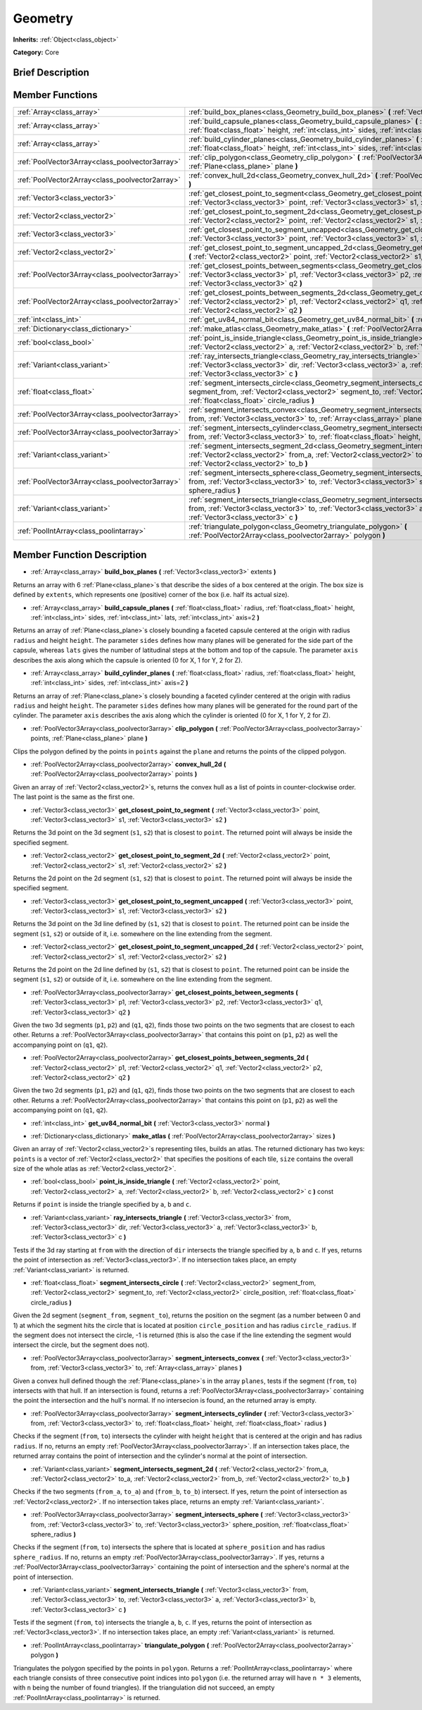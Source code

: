 .. Generated automatically by doc/tools/makerst.py in Godot's source tree.
.. DO NOT EDIT THIS FILE, but the Geometry.xml source instead.
.. The source is found in doc/classes or modules/<name>/doc_classes.

.. _class_Geometry:

Geometry
========

**Inherits:** :ref:`Object<class_object>`

**Category:** Core

Brief Description
-----------------



Member Functions
----------------

+--------------------------------------------------+---------------------------------------------------------------------------------------------------------------------------------------------------------------------------------------------------------------------------------------------------------------------+
| :ref:`Array<class_array>`                        | :ref:`build_box_planes<class_Geometry_build_box_planes>` **(** :ref:`Vector3<class_vector3>` extents **)**                                                                                                                                                          |
+--------------------------------------------------+---------------------------------------------------------------------------------------------------------------------------------------------------------------------------------------------------------------------------------------------------------------------+
| :ref:`Array<class_array>`                        | :ref:`build_capsule_planes<class_Geometry_build_capsule_planes>` **(** :ref:`float<class_float>` radius, :ref:`float<class_float>` height, :ref:`int<class_int>` sides, :ref:`int<class_int>` lats, :ref:`int<class_int>` axis=2 **)**                              |
+--------------------------------------------------+---------------------------------------------------------------------------------------------------------------------------------------------------------------------------------------------------------------------------------------------------------------------+
| :ref:`Array<class_array>`                        | :ref:`build_cylinder_planes<class_Geometry_build_cylinder_planes>` **(** :ref:`float<class_float>` radius, :ref:`float<class_float>` height, :ref:`int<class_int>` sides, :ref:`int<class_int>` axis=2 **)**                                                        |
+--------------------------------------------------+---------------------------------------------------------------------------------------------------------------------------------------------------------------------------------------------------------------------------------------------------------------------+
| :ref:`PoolVector3Array<class_poolvector3array>`  | :ref:`clip_polygon<class_Geometry_clip_polygon>` **(** :ref:`PoolVector3Array<class_poolvector3array>` points, :ref:`Plane<class_plane>` plane **)**                                                                                                                |
+--------------------------------------------------+---------------------------------------------------------------------------------------------------------------------------------------------------------------------------------------------------------------------------------------------------------------------+
| :ref:`PoolVector2Array<class_poolvector2array>`  | :ref:`convex_hull_2d<class_Geometry_convex_hull_2d>` **(** :ref:`PoolVector2Array<class_poolvector2array>` points **)**                                                                                                                                             |
+--------------------------------------------------+---------------------------------------------------------------------------------------------------------------------------------------------------------------------------------------------------------------------------------------------------------------------+
| :ref:`Vector3<class_vector3>`                    | :ref:`get_closest_point_to_segment<class_Geometry_get_closest_point_to_segment>` **(** :ref:`Vector3<class_vector3>` point, :ref:`Vector3<class_vector3>` s1, :ref:`Vector3<class_vector3>` s2 **)**                                                                |
+--------------------------------------------------+---------------------------------------------------------------------------------------------------------------------------------------------------------------------------------------------------------------------------------------------------------------------+
| :ref:`Vector2<class_vector2>`                    | :ref:`get_closest_point_to_segment_2d<class_Geometry_get_closest_point_to_segment_2d>` **(** :ref:`Vector2<class_vector2>` point, :ref:`Vector2<class_vector2>` s1, :ref:`Vector2<class_vector2>` s2 **)**                                                          |
+--------------------------------------------------+---------------------------------------------------------------------------------------------------------------------------------------------------------------------------------------------------------------------------------------------------------------------+
| :ref:`Vector3<class_vector3>`                    | :ref:`get_closest_point_to_segment_uncapped<class_Geometry_get_closest_point_to_segment_uncapped>` **(** :ref:`Vector3<class_vector3>` point, :ref:`Vector3<class_vector3>` s1, :ref:`Vector3<class_vector3>` s2 **)**                                              |
+--------------------------------------------------+---------------------------------------------------------------------------------------------------------------------------------------------------------------------------------------------------------------------------------------------------------------------+
| :ref:`Vector2<class_vector2>`                    | :ref:`get_closest_point_to_segment_uncapped_2d<class_Geometry_get_closest_point_to_segment_uncapped_2d>` **(** :ref:`Vector2<class_vector2>` point, :ref:`Vector2<class_vector2>` s1, :ref:`Vector2<class_vector2>` s2 **)**                                        |
+--------------------------------------------------+---------------------------------------------------------------------------------------------------------------------------------------------------------------------------------------------------------------------------------------------------------------------+
| :ref:`PoolVector3Array<class_poolvector3array>`  | :ref:`get_closest_points_between_segments<class_Geometry_get_closest_points_between_segments>` **(** :ref:`Vector3<class_vector3>` p1, :ref:`Vector3<class_vector3>` p2, :ref:`Vector3<class_vector3>` q1, :ref:`Vector3<class_vector3>` q2 **)**                   |
+--------------------------------------------------+---------------------------------------------------------------------------------------------------------------------------------------------------------------------------------------------------------------------------------------------------------------------+
| :ref:`PoolVector2Array<class_poolvector2array>`  | :ref:`get_closest_points_between_segments_2d<class_Geometry_get_closest_points_between_segments_2d>` **(** :ref:`Vector2<class_vector2>` p1, :ref:`Vector2<class_vector2>` q1, :ref:`Vector2<class_vector2>` p2, :ref:`Vector2<class_vector2>` q2 **)**             |
+--------------------------------------------------+---------------------------------------------------------------------------------------------------------------------------------------------------------------------------------------------------------------------------------------------------------------------+
| :ref:`int<class_int>`                            | :ref:`get_uv84_normal_bit<class_Geometry_get_uv84_normal_bit>` **(** :ref:`Vector3<class_vector3>` normal **)**                                                                                                                                                     |
+--------------------------------------------------+---------------------------------------------------------------------------------------------------------------------------------------------------------------------------------------------------------------------------------------------------------------------+
| :ref:`Dictionary<class_dictionary>`              | :ref:`make_atlas<class_Geometry_make_atlas>` **(** :ref:`PoolVector2Array<class_poolvector2array>` sizes **)**                                                                                                                                                      |
+--------------------------------------------------+---------------------------------------------------------------------------------------------------------------------------------------------------------------------------------------------------------------------------------------------------------------------+
| :ref:`bool<class_bool>`                          | :ref:`point_is_inside_triangle<class_Geometry_point_is_inside_triangle>` **(** :ref:`Vector2<class_vector2>` point, :ref:`Vector2<class_vector2>` a, :ref:`Vector2<class_vector2>` b, :ref:`Vector2<class_vector2>` c **)** const                                   |
+--------------------------------------------------+---------------------------------------------------------------------------------------------------------------------------------------------------------------------------------------------------------------------------------------------------------------------+
| :ref:`Variant<class_variant>`                    | :ref:`ray_intersects_triangle<class_Geometry_ray_intersects_triangle>` **(** :ref:`Vector3<class_vector3>` from, :ref:`Vector3<class_vector3>` dir, :ref:`Vector3<class_vector3>` a, :ref:`Vector3<class_vector3>` b, :ref:`Vector3<class_vector3>` c **)**         |
+--------------------------------------------------+---------------------------------------------------------------------------------------------------------------------------------------------------------------------------------------------------------------------------------------------------------------------+
| :ref:`float<class_float>`                        | :ref:`segment_intersects_circle<class_Geometry_segment_intersects_circle>` **(** :ref:`Vector2<class_vector2>` segment_from, :ref:`Vector2<class_vector2>` segment_to, :ref:`Vector2<class_vector2>` circle_position, :ref:`float<class_float>` circle_radius **)** |
+--------------------------------------------------+---------------------------------------------------------------------------------------------------------------------------------------------------------------------------------------------------------------------------------------------------------------------+
| :ref:`PoolVector3Array<class_poolvector3array>`  | :ref:`segment_intersects_convex<class_Geometry_segment_intersects_convex>` **(** :ref:`Vector3<class_vector3>` from, :ref:`Vector3<class_vector3>` to, :ref:`Array<class_array>` planes **)**                                                                       |
+--------------------------------------------------+---------------------------------------------------------------------------------------------------------------------------------------------------------------------------------------------------------------------------------------------------------------------+
| :ref:`PoolVector3Array<class_poolvector3array>`  | :ref:`segment_intersects_cylinder<class_Geometry_segment_intersects_cylinder>` **(** :ref:`Vector3<class_vector3>` from, :ref:`Vector3<class_vector3>` to, :ref:`float<class_float>` height, :ref:`float<class_float>` radius **)**                                 |
+--------------------------------------------------+---------------------------------------------------------------------------------------------------------------------------------------------------------------------------------------------------------------------------------------------------------------------+
| :ref:`Variant<class_variant>`                    | :ref:`segment_intersects_segment_2d<class_Geometry_segment_intersects_segment_2d>` **(** :ref:`Vector2<class_vector2>` from_a, :ref:`Vector2<class_vector2>` to_a, :ref:`Vector2<class_vector2>` from_b, :ref:`Vector2<class_vector2>` to_b **)**                   |
+--------------------------------------------------+---------------------------------------------------------------------------------------------------------------------------------------------------------------------------------------------------------------------------------------------------------------------+
| :ref:`PoolVector3Array<class_poolvector3array>`  | :ref:`segment_intersects_sphere<class_Geometry_segment_intersects_sphere>` **(** :ref:`Vector3<class_vector3>` from, :ref:`Vector3<class_vector3>` to, :ref:`Vector3<class_vector3>` sphere_position, :ref:`float<class_float>` sphere_radius **)**                 |
+--------------------------------------------------+---------------------------------------------------------------------------------------------------------------------------------------------------------------------------------------------------------------------------------------------------------------------+
| :ref:`Variant<class_variant>`                    | :ref:`segment_intersects_triangle<class_Geometry_segment_intersects_triangle>` **(** :ref:`Vector3<class_vector3>` from, :ref:`Vector3<class_vector3>` to, :ref:`Vector3<class_vector3>` a, :ref:`Vector3<class_vector3>` b, :ref:`Vector3<class_vector3>` c **)**  |
+--------------------------------------------------+---------------------------------------------------------------------------------------------------------------------------------------------------------------------------------------------------------------------------------------------------------------------+
| :ref:`PoolIntArray<class_poolintarray>`          | :ref:`triangulate_polygon<class_Geometry_triangulate_polygon>` **(** :ref:`PoolVector2Array<class_poolvector2array>` polygon **)**                                                                                                                                  |
+--------------------------------------------------+---------------------------------------------------------------------------------------------------------------------------------------------------------------------------------------------------------------------------------------------------------------------+

Member Function Description
---------------------------

.. _class_Geometry_build_box_planes:

- :ref:`Array<class_array>` **build_box_planes** **(** :ref:`Vector3<class_vector3>` extents **)**

Returns an array with 6 :ref:`Plane<class_plane>`\ s that describe the sides of a box centered at the origin. The box size is defined by ``extents``, which represents one (positive) corner of the box (i.e. half its actual size).

.. _class_Geometry_build_capsule_planes:

- :ref:`Array<class_array>` **build_capsule_planes** **(** :ref:`float<class_float>` radius, :ref:`float<class_float>` height, :ref:`int<class_int>` sides, :ref:`int<class_int>` lats, :ref:`int<class_int>` axis=2 **)**

Returns an array of :ref:`Plane<class_plane>`\ s closely bounding a faceted capsule centered at the origin with radius ``radius`` and height ``height``. The parameter ``sides`` defines how many planes will be generated for the side part of the capsule, whereas ``lats`` gives the number of latitudinal steps at the bottom and top of the capsule. The parameter ``axis`` describes the axis along which the capsule is oriented (0 for X, 1 for Y, 2 for Z).

.. _class_Geometry_build_cylinder_planes:

- :ref:`Array<class_array>` **build_cylinder_planes** **(** :ref:`float<class_float>` radius, :ref:`float<class_float>` height, :ref:`int<class_int>` sides, :ref:`int<class_int>` axis=2 **)**

Returns an array of :ref:`Plane<class_plane>`\ s closely bounding a faceted cylinder centered at the origin with radius ``radius`` and height ``height``. The parameter ``sides`` defines how many planes will be generated for the round part of the cylinder. The parameter ``axis`` describes the axis along which the cylinder is oriented (0 for X, 1 for Y, 2 for Z).

.. _class_Geometry_clip_polygon:

- :ref:`PoolVector3Array<class_poolvector3array>` **clip_polygon** **(** :ref:`PoolVector3Array<class_poolvector3array>` points, :ref:`Plane<class_plane>` plane **)**

Clips the polygon defined by the points in ``points`` against the ``plane`` and returns the points of the clipped polygon.

.. _class_Geometry_convex_hull_2d:

- :ref:`PoolVector2Array<class_poolvector2array>` **convex_hull_2d** **(** :ref:`PoolVector2Array<class_poolvector2array>` points **)**

Given an array of :ref:`Vector2<class_vector2>`\ s, returns the convex hull as a list of points in counter-clockwise order. The last point is the same as the first one.

.. _class_Geometry_get_closest_point_to_segment:

- :ref:`Vector3<class_vector3>` **get_closest_point_to_segment** **(** :ref:`Vector3<class_vector3>` point, :ref:`Vector3<class_vector3>` s1, :ref:`Vector3<class_vector3>` s2 **)**

Returns the 3d point on the 3d segment (``s1``, ``s2``) that is closest to ``point``. The returned point will always be inside the specified segment.

.. _class_Geometry_get_closest_point_to_segment_2d:

- :ref:`Vector2<class_vector2>` **get_closest_point_to_segment_2d** **(** :ref:`Vector2<class_vector2>` point, :ref:`Vector2<class_vector2>` s1, :ref:`Vector2<class_vector2>` s2 **)**

Returns the 2d point on the 2d segment (``s1``, ``s2``) that is closest to ``point``. The returned point will always be inside the specified segment.

.. _class_Geometry_get_closest_point_to_segment_uncapped:

- :ref:`Vector3<class_vector3>` **get_closest_point_to_segment_uncapped** **(** :ref:`Vector3<class_vector3>` point, :ref:`Vector3<class_vector3>` s1, :ref:`Vector3<class_vector3>` s2 **)**

Returns the 3d point on the 3d line defined by (``s1``, ``s2``) that is closest to ``point``. The returned point can be inside the segment (``s1``, ``s2``) or outside of it, i.e. somewhere on the line extending from the segment.

.. _class_Geometry_get_closest_point_to_segment_uncapped_2d:

- :ref:`Vector2<class_vector2>` **get_closest_point_to_segment_uncapped_2d** **(** :ref:`Vector2<class_vector2>` point, :ref:`Vector2<class_vector2>` s1, :ref:`Vector2<class_vector2>` s2 **)**

Returns the 2d point on the 2d line defined by (``s1``, ``s2``) that is closest to ``point``. The returned point can be inside the segment (``s1``, ``s2``) or outside of it, i.e. somewhere on the line extending from the segment.

.. _class_Geometry_get_closest_points_between_segments:

- :ref:`PoolVector3Array<class_poolvector3array>` **get_closest_points_between_segments** **(** :ref:`Vector3<class_vector3>` p1, :ref:`Vector3<class_vector3>` p2, :ref:`Vector3<class_vector3>` q1, :ref:`Vector3<class_vector3>` q2 **)**

Given the two 3d segments (``p1``, ``p2``) and (``q1``, ``q2``), finds those two points on the two segments that are closest to each other. Returns a :ref:`PoolVector3Array<class_poolvector3array>` that contains this point on (``p1``, ``p2``) as well the accompanying point on (``q1``, ``q2``).

.. _class_Geometry_get_closest_points_between_segments_2d:

- :ref:`PoolVector2Array<class_poolvector2array>` **get_closest_points_between_segments_2d** **(** :ref:`Vector2<class_vector2>` p1, :ref:`Vector2<class_vector2>` q1, :ref:`Vector2<class_vector2>` p2, :ref:`Vector2<class_vector2>` q2 **)**

Given the two 2d segments (``p1``, ``p2``) and (``q1``, ``q2``), finds those two points on the two segments that are closest to each other. Returns a :ref:`PoolVector2Array<class_poolvector2array>` that contains this point on (``p1``, ``p2``) as well the accompanying point on (``q1``, ``q2``).

.. _class_Geometry_get_uv84_normal_bit:

- :ref:`int<class_int>` **get_uv84_normal_bit** **(** :ref:`Vector3<class_vector3>` normal **)**

.. _class_Geometry_make_atlas:

- :ref:`Dictionary<class_dictionary>` **make_atlas** **(** :ref:`PoolVector2Array<class_poolvector2array>` sizes **)**

Given an array of :ref:`Vector2<class_vector2>`\ s representing tiles, builds an atlas. The returned dictionary has two keys: ``points`` is a vector of :ref:`Vector2<class_vector2>` that specifies the positions of each tile, ``size`` contains the overall size of the whole atlas as :ref:`Vector2<class_vector2>`.

.. _class_Geometry_point_is_inside_triangle:

- :ref:`bool<class_bool>` **point_is_inside_triangle** **(** :ref:`Vector2<class_vector2>` point, :ref:`Vector2<class_vector2>` a, :ref:`Vector2<class_vector2>` b, :ref:`Vector2<class_vector2>` c **)** const

Returns if ``point`` is inside the triangle specified by ``a``, ``b`` and ``c``.

.. _class_Geometry_ray_intersects_triangle:

- :ref:`Variant<class_variant>` **ray_intersects_triangle** **(** :ref:`Vector3<class_vector3>` from, :ref:`Vector3<class_vector3>` dir, :ref:`Vector3<class_vector3>` a, :ref:`Vector3<class_vector3>` b, :ref:`Vector3<class_vector3>` c **)**

Tests if the 3d ray starting at ``from`` with the direction of ``dir`` intersects the triangle specified by ``a``, ``b`` and ``c``. If yes, returns the point of intersection as :ref:`Vector3<class_vector3>`. If no intersection takes place, an empty :ref:`Variant<class_variant>` is returned.

.. _class_Geometry_segment_intersects_circle:

- :ref:`float<class_float>` **segment_intersects_circle** **(** :ref:`Vector2<class_vector2>` segment_from, :ref:`Vector2<class_vector2>` segment_to, :ref:`Vector2<class_vector2>` circle_position, :ref:`float<class_float>` circle_radius **)**

Given the 2d segment (``segment_from``, ``segment_to``), returns the position on the segment (as a number between 0 and 1) at which the segment hits the circle that is located at position ``circle_position`` and has radius ``circle_radius``. If the segment does not intersect the circle, -1 is returned (this is also the case if the line extending the segment would intersect the circle, but the segment does not).

.. _class_Geometry_segment_intersects_convex:

- :ref:`PoolVector3Array<class_poolvector3array>` **segment_intersects_convex** **(** :ref:`Vector3<class_vector3>` from, :ref:`Vector3<class_vector3>` to, :ref:`Array<class_array>` planes **)**

Given a convex hull defined though the :ref:`Plane<class_plane>`\ s in the array ``planes``, tests if the segment (``from``, ``to``) intersects with that hull. If an intersection is found, returns a :ref:`PoolVector3Array<class_poolvector3array>` containing the point the intersection and the hull's normal. If no intersecion is found, an the returned array is empty.

.. _class_Geometry_segment_intersects_cylinder:

- :ref:`PoolVector3Array<class_poolvector3array>` **segment_intersects_cylinder** **(** :ref:`Vector3<class_vector3>` from, :ref:`Vector3<class_vector3>` to, :ref:`float<class_float>` height, :ref:`float<class_float>` radius **)**

Checks if the segment (``from``, ``to``) intersects the cylinder with height ``height`` that is centered at the origin and has radius ``radius``. If no, returns an empty :ref:`PoolVector3Array<class_poolvector3array>`. If an intersection takes place, the returned array contains the point of intersection and the cylinder's normal at the point of intersection.

.. _class_Geometry_segment_intersects_segment_2d:

- :ref:`Variant<class_variant>` **segment_intersects_segment_2d** **(** :ref:`Vector2<class_vector2>` from_a, :ref:`Vector2<class_vector2>` to_a, :ref:`Vector2<class_vector2>` from_b, :ref:`Vector2<class_vector2>` to_b **)**

Checks if the two segments (``from_a``, ``to_a``) and (``from_b``, ``to_b``) intersect. If yes, return the point of intersection as :ref:`Vector2<class_vector2>`. If no intersection takes place, returns an empty :ref:`Variant<class_variant>`.

.. _class_Geometry_segment_intersects_sphere:

- :ref:`PoolVector3Array<class_poolvector3array>` **segment_intersects_sphere** **(** :ref:`Vector3<class_vector3>` from, :ref:`Vector3<class_vector3>` to, :ref:`Vector3<class_vector3>` sphere_position, :ref:`float<class_float>` sphere_radius **)**

Checks if the segment (``from``, ``to``) intersects the sphere that is located at ``sphere_position`` and has radius ``sphere_radius``. If no, returns an empty :ref:`PoolVector3Array<class_poolvector3array>`. If yes, returns a :ref:`PoolVector3Array<class_poolvector3array>` containing the point of intersection and the sphere's normal at the point of intersection.

.. _class_Geometry_segment_intersects_triangle:

- :ref:`Variant<class_variant>` **segment_intersects_triangle** **(** :ref:`Vector3<class_vector3>` from, :ref:`Vector3<class_vector3>` to, :ref:`Vector3<class_vector3>` a, :ref:`Vector3<class_vector3>` b, :ref:`Vector3<class_vector3>` c **)**

Tests if the segment (``from``, ``to``) intersects the triangle ``a``, ``b``, ``c``. If yes, returns the point of intersection as :ref:`Vector3<class_vector3>`. If no intersection takes place, an empty :ref:`Variant<class_variant>` is returned.

.. _class_Geometry_triangulate_polygon:

- :ref:`PoolIntArray<class_poolintarray>` **triangulate_polygon** **(** :ref:`PoolVector2Array<class_poolvector2array>` polygon **)**

Triangulates the polygon specified by the points in ``polygon``. Returns a :ref:`PoolIntArray<class_poolintarray>` where each triangle consists of three consecutive point indices into ``polygon`` (i.e. the returned array will have ``n * 3`` elements, with ``n`` being the number of found triangles). If the triangulation did not succeed, an empty :ref:`PoolIntArray<class_poolintarray>` is returned.


